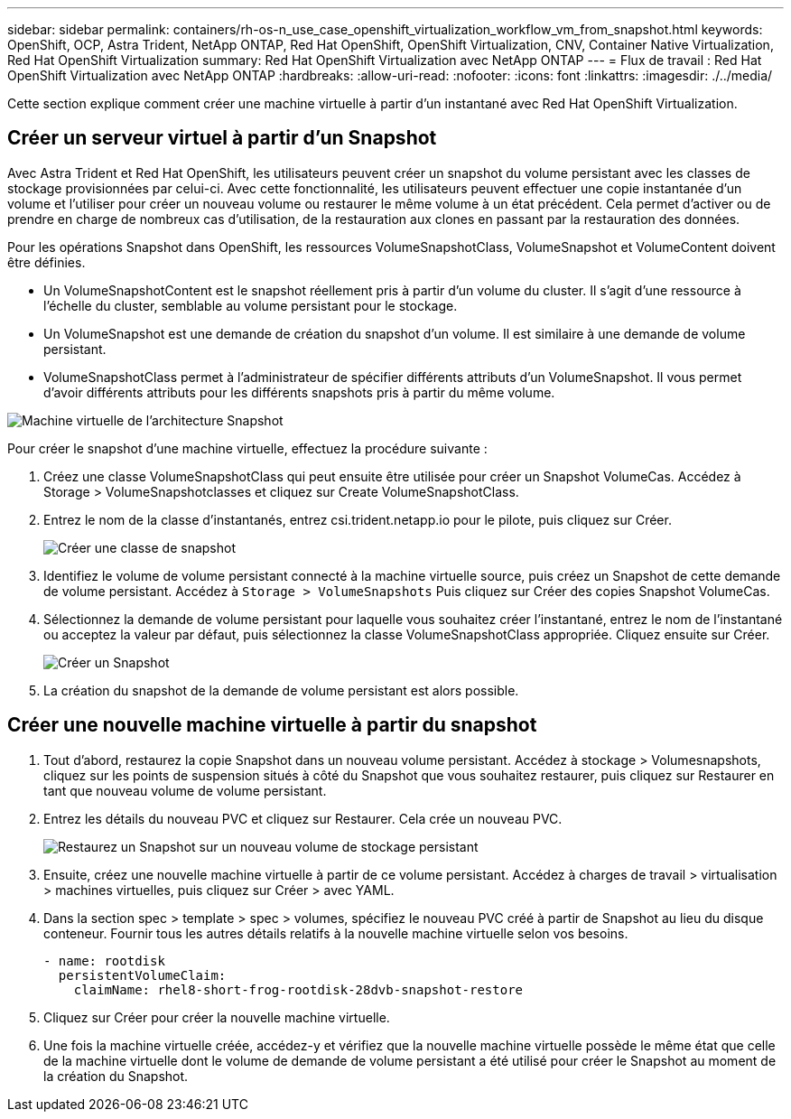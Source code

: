 ---
sidebar: sidebar 
permalink: containers/rh-os-n_use_case_openshift_virtualization_workflow_vm_from_snapshot.html 
keywords: OpenShift, OCP, Astra Trident, NetApp ONTAP, Red Hat OpenShift, OpenShift Virtualization, CNV, Container Native Virtualization, Red Hat OpenShift Virtualization 
summary: Red Hat OpenShift Virtualization avec NetApp ONTAP 
---
= Flux de travail : Red Hat OpenShift Virtualization avec NetApp ONTAP
:hardbreaks:
:allow-uri-read: 
:nofooter: 
:icons: font
:linkattrs: 
:imagesdir: ./../media/


[role="lead"]
Cette section explique comment créer une machine virtuelle à partir d'un instantané avec Red Hat OpenShift Virtualization.



== Créer un serveur virtuel à partir d'un Snapshot

Avec Astra Trident et Red Hat OpenShift, les utilisateurs peuvent créer un snapshot du volume persistant avec les classes de stockage provisionnées par celui-ci. Avec cette fonctionnalité, les utilisateurs peuvent effectuer une copie instantanée d'un volume et l'utiliser pour créer un nouveau volume ou restaurer le même volume à un état précédent. Cela permet d'activer ou de prendre en charge de nombreux cas d'utilisation, de la restauration aux clones en passant par la restauration des données.

Pour les opérations Snapshot dans OpenShift, les ressources VolumeSnapshotClass, VolumeSnapshot et VolumeContent doivent être définies.

* Un VolumeSnapshotContent est le snapshot réellement pris à partir d'un volume du cluster. Il s'agit d'une ressource à l'échelle du cluster, semblable au volume persistant pour le stockage.
* Un VolumeSnapshot est une demande de création du snapshot d'un volume. Il est similaire à une demande de volume persistant.
* VolumeSnapshotClass permet à l'administrateur de spécifier différents attributs d'un VolumeSnapshot. Il vous permet d'avoir différents attributs pour les différents snapshots pris à partir du même volume.


image::redhat_openshift_image60.jpg[Machine virtuelle de l'architecture Snapshot]

Pour créer le snapshot d'une machine virtuelle, effectuez la procédure suivante :

. Créez une classe VolumeSnapshotClass qui peut ensuite être utilisée pour créer un Snapshot VolumeCas. Accédez à Storage > VolumeSnapshotclasses et cliquez sur Create VolumeSnapshotClass.
. Entrez le nom de la classe d'instantanés, entrez csi.trident.netapp.io pour le pilote, puis cliquez sur Créer.
+
image::redhat_openshift_image61.JPG[Créer une classe de snapshot]

. Identifiez le volume de volume persistant connecté à la machine virtuelle source, puis créez un Snapshot de cette demande de volume persistant. Accédez à `Storage > VolumeSnapshots` Puis cliquez sur Créer des copies Snapshot VolumeCas.
. Sélectionnez la demande de volume persistant pour laquelle vous souhaitez créer l'instantané, entrez le nom de l'instantané ou acceptez la valeur par défaut, puis sélectionnez la classe VolumeSnapshotClass appropriée. Cliquez ensuite sur Créer.
+
image::redhat_openshift_image62.JPG[Créer un Snapshot]

. La création du snapshot de la demande de volume persistant est alors possible.




== Créer une nouvelle machine virtuelle à partir du snapshot

. Tout d'abord, restaurez la copie Snapshot dans un nouveau volume persistant. Accédez à stockage > Volumesnapshots, cliquez sur les points de suspension situés à côté du Snapshot que vous souhaitez restaurer, puis cliquez sur Restaurer en tant que nouveau volume de volume persistant.
. Entrez les détails du nouveau PVC et cliquez sur Restaurer. Cela crée un nouveau PVC.
+
image::redhat_openshift_image63.JPG[Restaurez un Snapshot sur un nouveau volume de stockage persistant]

. Ensuite, créez une nouvelle machine virtuelle à partir de ce volume persistant. Accédez à charges de travail > virtualisation > machines virtuelles, puis cliquez sur Créer > avec YAML.
. Dans la section spec > template > spec > volumes, spécifiez le nouveau PVC créé à partir de Snapshot au lieu du disque conteneur. Fournir tous les autres détails relatifs à la nouvelle machine virtuelle selon vos besoins.
+
[source, cli]
----
- name: rootdisk
  persistentVolumeClaim:
    claimName: rhel8-short-frog-rootdisk-28dvb-snapshot-restore
----
. Cliquez sur Créer pour créer la nouvelle machine virtuelle.
. Une fois la machine virtuelle créée, accédez-y et vérifiez que la nouvelle machine virtuelle possède le même état que celle de la machine virtuelle dont le volume de demande de volume persistant a été utilisé pour créer le Snapshot au moment de la création du Snapshot.

